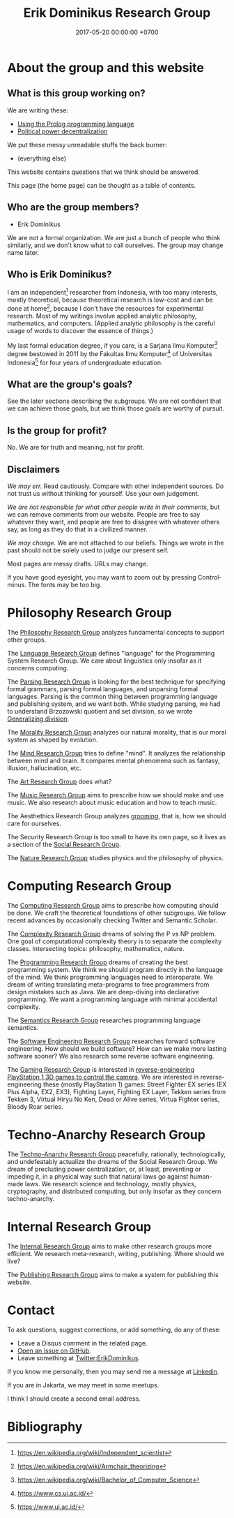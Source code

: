 #+TITLE: Erik Dominikus Research Group
#+DATE: 2017-05-20 00:00:00 +0700
#+PERMALINK: /index.html
#+MATHJAX: true
#+OPTIONS: ^:nil
* About the group and this website
** What is this group working on?
We are writing these:
- [[file:prolog.html][Using the Prolog programming language]]
- [[file:social.html][Political power decentralization]]

We put these messy unreadable stuffs the back burner:
- (everything else)

This website contains questions that we think should be answered.

This page (the home page) can be thought as a table of contents.
** Who are the group members?
- Erik Dominikus

We are not a formal organization.
We are just a bunch of people who think similarly,
and we don't know what to call ourselves.
The group may change name later.
** Who is Erik Dominikus?
I am an independent[fn::https://en.wikipedia.org/wiki/Independent_scientist] researcher from Indonesia,
with too many interests, mostly theoretical,
because theoretical research is low-cost and can be done at home[fn::https://en.wikipedia.org/wiki/Armchair_theorizing],
because I don't have the resources for experimental research.
Most of my writings involve applied analytic philosophy, mathematics, and computers.
(Applied analytic philosophy is the careful usage of words to discover the essence of things.)

My last formal education degree, if you care, is a Sarjana Ilmu Komputer[fn::https://en.wikipedia.org/wiki/Bachelor_of_Computer_Science] degree bestowed in 2011 by the
Fakultas Ilmu Komputer[fn::https://www.cs.ui.ac.id/] of Universitas Indonesia[fn::https://www.ui.ac.id/] for four years of undergraduate education.
** What are the group's goals?
See the later sections describing the subgroups.
We are not confident that we can achieve those goals, but we think those goals are worthy of pursuit.
** Is the group for profit?
No.
We are for truth and meaning, not for profit.
** Disclaimers
/We may err./
Read cautiously.
Compare with other independent sources.
Do not trust us without thinking for yourself.
Use your own judgement.

/We are not responsible for what other people write in their comments,/ but we can remove comments from our website.
People are free to say whatever they want, and people are free to disagree with whatever others say,
as long as they do that in a civilized manner.

/We may change./
We are not attached to our beliefs.
Things we wrote in the past should not be solely used to judge our present self.

Most pages are messy drafts.
URLs may change.

If you have good eyesight, you may want to zoom out by pressing Control-minus.
The fonts may be too big.
* Philosophy Research Group
The [[file:philo.html][Philosophy Research Group]] analyzes fundamental concepts to support other groups.

The [[file:language.html][Language Research Group]] defines "language" for the Programming System Research Group.
We care about linguistics only insofar as it concerns computing.

The [[file:parse.html][Parsing Research Group]] is looking for the best technique for specifying formal grammars, parsing formal languages, and unparsing formal languages.
Parsing is the common thing between programming language and publishing system, and we want both.
While studying parsing, we had to understand Brzozowski quotient and set division,
so we wrote [[file:division.html][Generalizing division]].

The [[file:moral.html][Morality Research Group]] analyzes our natural morality, that is our moral system as shaped by evolution.

The [[file:mind.html][Mind Research Group]] tries to define "mind".
It analyzes the relationship between mind and brain.
It compares mental phenomena such as fantasy, illusion, hallucination, etc.

The [[file:art.html][Art Research Group]] does what?

The [[file:music.html][Music Research Group]] aims to prescribe how we should make and use music.
We also research about music education and how to teach music.

The Aesthethics Research Group analyzes [[file:groom.html][grooming]], that is, how we should care for ourselves.

The Security Research Group is too small to have its own page,
so it lives as a section of the [[file:social.html][Social Research Group]].

The [[file:nature.html][Nature Research Group]] studies physics and the philosophy of physics.
* Computing Research Group
The [[file:compute.html][Computing Research Group]] aims to prescribe how computing should be done.
We craft the theoretical foundations of other subgroups.
We follow recent advances by occasionally checking Twitter and Semantic Scholar.

The [[file:pnptry.html][Complexity Research Group]] dreams of solving the P vs NP problem.
One goal of computational complexity theory is to separate the complexity classes.
Intersecting topics: philosophy, mathematics, nature.

The [[file:program.html][Programming Research Group]] dreams of creating the best programming system.
We think we should program directly in the language of the mind.
We think programming languages need to interoperate.
We dream of writing translating meta-programs to free programmers from design mistakes such as Java.
We are deep-diving into declarative programming.
We want a programming language with minimal accidental complexity.

The [[file:semantics.html][Semantics Research Group]] researches programming language semantics.

The [[file:softeng.html][Software Engineering Research Group]] researches forward software engineering.
How should we build software?
How can we make more lasting software sooner?
We also research some reverse software engineering.

The [[file:game.html][Gaming Research Group]] is interested in [[file:ps1.html][reverse-engineering PlayStation 1 3D games to control the camera]].
We are interested in reverse-engineering these (mostly PlayStation 1) games:
Street Fighter EX series (EX Plus Alpha, EX2, EX3), Fighting Layer, Fighting EX Layer,
Tekken series from Tekken 3, Virtual Hiryu No Ken, Dead or Alive series, Virtua Fighter series, Bloody Roar series.
* Techno-Anarchy Research Group
The [[file:tech.html][Techno-Anarchy Research Group]] peacefully, rationally, technologically, and undefeatably actualize the dreams of the Social Research Group.
We dream of precluding power centralization, or, at least, preventing or impeding it,
in a physical way such that natural laws go against human-made laws.
We research science and technology, mostly physics, cryptography, and distributed computing, but only insofar as they concern techno-anarchy.
* Internal Research Group
The [[file:meta.html][Internal Research Group]] aims to make other research groups more efficient.
We research meta-research, writing, publishing.
Where should we live?

The [[file:publish.html][Publishing Research Group]] aims to make a system for publishing this website.
* Contact
To ask questions, suggest corrections, or add something, do any of these:

- Leave a Disqus comment in the related page.
- [[https://github.com/edom/edom.github.io/issues][Open an issue on GitHub]].
- Leave something at [[https://twitter.com/ErikDominikus][Twitter:ErikDominikus]].

If you know me personally, then you may send me a message at [[https://www.linkedin.com/in/erikdominikus/][Linkedin]].

If you are in Jakarta, we may meet in some meetups.

I think I should create a second email address.
* Bibliography
